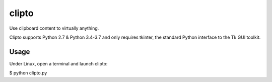 ======
clipto
======

Use clipboard content to virtually anything.

Clipto supports Python 2.7 & Python 3.4-3.7 and only requires tkinter, the
standard Python interface to the Tk GUI toolkit.

Usage
=====

Under Linux, open a terminal and launch clipto:

$ python clipto.py

